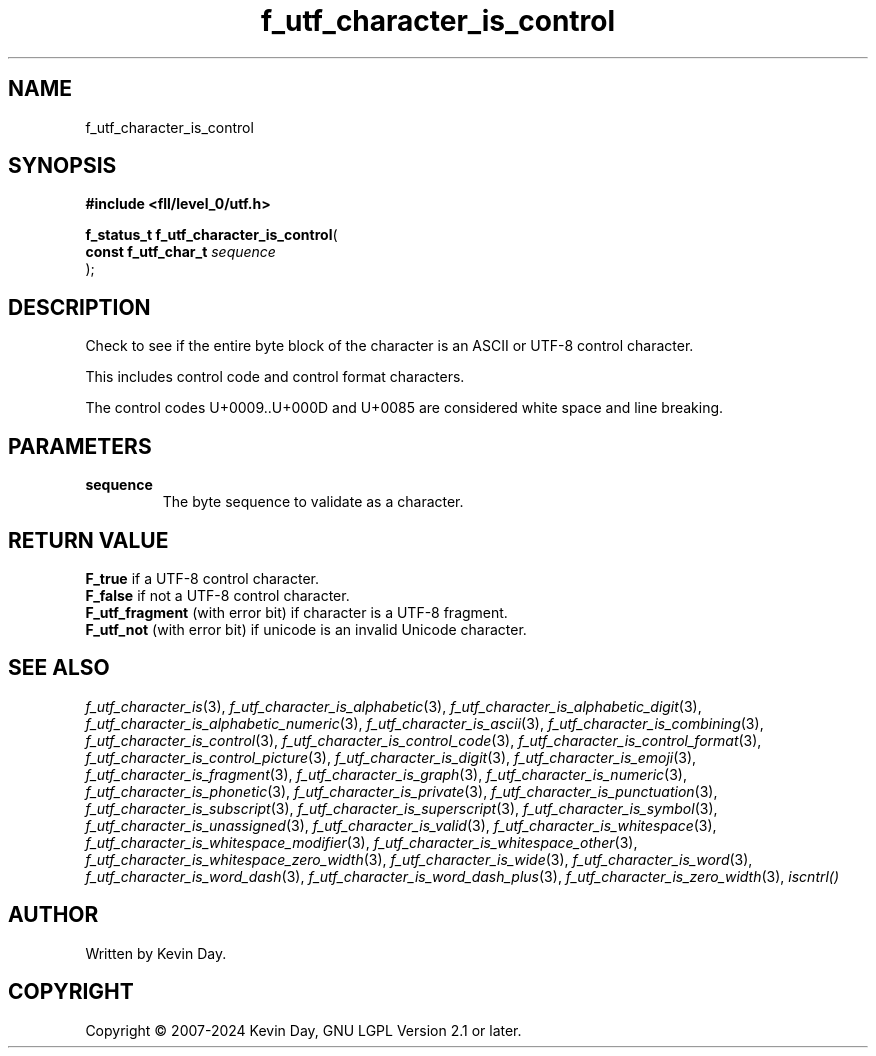 .TH f_utf_character_is_control "3" "February 2024" "FLL - Featureless Linux Library 0.6.9" "Library Functions"
.SH "NAME"
f_utf_character_is_control
.SH SYNOPSIS
.nf
.B #include <fll/level_0/utf.h>
.sp
\fBf_status_t f_utf_character_is_control\fP(
    \fBconst f_utf_char_t \fP\fIsequence\fP
);
.fi
.SH DESCRIPTION
.PP
Check to see if the entire byte block of the character is an ASCII or UTF-8 control character.
.PP
This includes control code and control format characters.
.PP
The control codes U+0009..U+000D and U+0085 are considered white space and line breaking.
.SH PARAMETERS
.TP
.B sequence
The byte sequence to validate as a character.

.SH RETURN VALUE
.PP
\fBF_true\fP if a UTF-8 control character.
.br
\fBF_false\fP if not a UTF-8 control character.
.br
\fBF_utf_fragment\fP (with error bit) if character is a UTF-8 fragment.
.br
\fBF_utf_not\fP (with error bit) if unicode is an invalid Unicode character.
.SH SEE ALSO
.PP
.nh
.ad l
\fIf_utf_character_is\fP(3), \fIf_utf_character_is_alphabetic\fP(3), \fIf_utf_character_is_alphabetic_digit\fP(3), \fIf_utf_character_is_alphabetic_numeric\fP(3), \fIf_utf_character_is_ascii\fP(3), \fIf_utf_character_is_combining\fP(3), \fIf_utf_character_is_control\fP(3), \fIf_utf_character_is_control_code\fP(3), \fIf_utf_character_is_control_format\fP(3), \fIf_utf_character_is_control_picture\fP(3), \fIf_utf_character_is_digit\fP(3), \fIf_utf_character_is_emoji\fP(3), \fIf_utf_character_is_fragment\fP(3), \fIf_utf_character_is_graph\fP(3), \fIf_utf_character_is_numeric\fP(3), \fIf_utf_character_is_phonetic\fP(3), \fIf_utf_character_is_private\fP(3), \fIf_utf_character_is_punctuation\fP(3), \fIf_utf_character_is_subscript\fP(3), \fIf_utf_character_is_superscript\fP(3), \fIf_utf_character_is_symbol\fP(3), \fIf_utf_character_is_unassigned\fP(3), \fIf_utf_character_is_valid\fP(3), \fIf_utf_character_is_whitespace\fP(3), \fIf_utf_character_is_whitespace_modifier\fP(3), \fIf_utf_character_is_whitespace_other\fP(3), \fIf_utf_character_is_whitespace_zero_width\fP(3), \fIf_utf_character_is_wide\fP(3), \fIf_utf_character_is_word\fP(3), \fIf_utf_character_is_word_dash\fP(3), \fIf_utf_character_is_word_dash_plus\fP(3), \fIf_utf_character_is_zero_width\fP(3), \fIiscntrl()\fP
.ad
.hy
.SH AUTHOR
Written by Kevin Day.
.SH COPYRIGHT
.PP
Copyright \(co 2007-2024 Kevin Day, GNU LGPL Version 2.1 or later.
